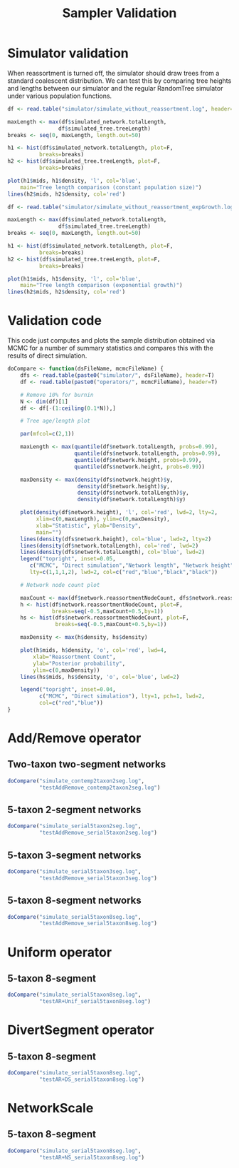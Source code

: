 #+TITLE: Sampler Validation

:PROPERTIES:
:header-args: :session :results output graphics :exports both
:END:

* Simulator validation

When reassortment is turned off, the simulator should draw trees from
a standard coalescent distribution. We can test this by comparing tree
heights and lengths between our simulator and the regular RandomTree
simulator under various population functions.

#+BEGIN_SRC R :file sim_validation.png
df <- read.table("simulator/simulate_without_reassortment.log", header=T)

maxLength <- max(df$simulated_network.totalLength,
                df$simulated_tree.treeLength)
breaks <- seq(0, maxLength, length.out=50)

h1 <- hist(df$simulated_network.totalLength, plot=F,
          breaks=breaks)
h2 <- hist(df$simulated_tree.treeLength, plot=F,
          breaks=breaks)

plot(h1$mids, h1$density, 'l', col='blue',
    main="Tree length comparison (constant population size)")
lines(h2$mids, h2$density, col='red')
#+END_SRC 

#+RESULTS:
[[file:sim_validation.png]]

#+BEGIN_SRC R :file sim_validation2.png
df <- read.table("simulator/simulate_without_reassortment_expGrowth.log", header=T)

maxLength <- max(df$simulated_network.totalLength,
                df$simulated_tree.treeLength)
breaks <- seq(0, maxLength, length.out=50)

h1 <- hist(df$simulated_network.totalLength, plot=F,
          breaks=breaks)
h2 <- hist(df$simulated_tree.treeLength, plot=F,
          breaks=breaks)

plot(h1$mids, h1$density, 'l', col='blue',
    main="Tree length comparison (exponential growth)")
lines(h2$mids, h2$density, col='red')
#+END_SRC

#+RESULTS:
[[file:sim_validation2.png]]

* Validation code

:PROPERTIES:
:header-args: :session :results silent :exports both
:END:
  
This code just computes and plots the sample distribution obtained via MCMC
for a number of summary statistics and compares this with the results of direct
simulation.

#+BEGIN_SRC R
  doCompare <- function(dsFileName, mcmcFileName) {
      dfs <- read.table(paste0("simulator/", dsFileName), header=T)
      df <- read.table(paste0("operators/", mcmcFileName), header=T)

      # Remove 10% for burnin
      N <- dim(df)[1]
      df <- df[-(1:ceiling(0.1*N)),]

      # Tree age/length plot

      par(mfcol=c(2,1))

      maxLength <- max(quantile(df$network.totalLength, probs=0.99),
                       quantile(dfs$network.totalLength, probs=0.99),
                       quantile(df$network.height, probs=0.99),
                       quantile(dfs$network.height, probs=0.99))

      maxDensity <- max(density(dfs$network.height)$y,
                        density(df$network.height)$y,
                        density(dfs$network.totalLength)$y,
                        density(df$network.totalLength)$y)

      plot(density(df$network.height), 'l', col='red', lwd=2, lty=2,
           xlim=c(0,maxLength), ylim=c(0,maxDensity),
           xlab="Statistic", ylab="Density",
           main="")
      lines(density(dfs$network.height), col='blue', lwd=2, lty=2)
      lines(density(df$network.totalLength), col='red', lwd=2)
      lines(density(dfs$network.totalLength), col='blue', lwd=2)
      legend("topright", inset=0.05,
         c("MCMC", "Direct simulation","Network length", "Network height"),
         lty=c(1,1,1,2), lwd=2, col=c("red","blue","black","black"))

      # Network node count plot

      maxCount <- max(df$network.reassortmentNodeCount, dfs$network.reassortmentNodeCount)+1
      h <- hist(df$network.reassortmentNodeCount, plot=F,
                breaks=seq(-0.5,maxCount+0.5,by=1))
      hs <- hist(dfs$network.reassortmentNodeCount, plot=F,
                 breaks=seq(-0.5,maxCount+0.5,by=1))

      maxDensity <- max(h$density, hs$density)

      plot(h$mids, h$density, 'o', col='red', lwd=4,
          xlab="Reassortment Count",
          ylab="Posterior probability",
          ylim=c(0,maxDensity))
      lines(hs$mids, hs$density, 'o', col='blue', lwd=2)

      legend("topright", inset=0.04,
            c("MCMC", "Direct simulation"), lty=1, pch=1, lwd=2,
            col=c("red","blue"))
  }
#+END_SRC

#+RESULTS:

* Add/Remove operator

** Two-taxon two-segment networks

#+BEGIN_SRC R :session :file addRemove2taxon2seg.png
doCompare("simulate_contemp2taxon2seg.log",
          "testAddRemove_contemp2taxon2seg.log")
#+END_SRC

#+RESULTS:
[[file:addRemove2taxon2seg.png]]

** 5-taxon 2-segment networks

#+BEGIN_SRC R :session :file addRemove5taxon2seg.png
doCompare("simulate_serial5taxon2seg.log",
          "testAddRemove_serial5taxon2seg.log")
#+END_SRC

#+RESULTS:
[[file:addRemove5taxon2seg.png]]

** 5-taxon 3-segment networks

#+BEGIN_SRC R :session :file addRemove5taxon3seg.png 
  doCompare("simulate_serial5taxon3seg.log",
            "testAddRemove_serial5taxon3seg.log")
#+END_SRC

#+RESULTS:
[[file:addRemove5taxon3seg.png]]
          
** 5-taxon 8-segment networks

#+BEGIN_SRC R :session :file addRemove5taxon8seg.png 
doCompare("simulate_serial5taxon8seg.log",
          "testAddRemove_serial5taxon8seg.log")
#+END_SRC

#+RESULTS:
[[file:addRemove5taxon8seg.png]]

* Uniform operator 
  
** 5-taxon 8-segment

#+BEGIN_SRC R :session :file uniform5taxon8seg.png 
doCompare("simulate_serial5taxon8seg.log",
          "testAR+Unif_serial5taxon8seg.log")
#+END_SRC

#+RESULTS:
[[file:uniform5taxon8seg.png]]

* DivertSegment operator

** 5-taxon 8-segment

#+BEGIN_SRC R :session :file divertSeg5taxon8seg.png 
doCompare("simulate_serial5taxon8seg.log",
          "testAR+DS_serial5taxon8seg.log")
#+END_SRC

#+RESULTS:
[[file:divertSeg5taxon8seg.png]]

* NetworkScale

** 5-taxon 8-segment

#+BEGIN_SRC R :session :file scale5taxon8seg.png 
doCompare("simulate_serial5taxon8seg.log",
          "testAR+NS_serial5taxon8seg.log")
#+END_SRC

#+RESULTS:
[[file:scale5taxon8seg.png]]
